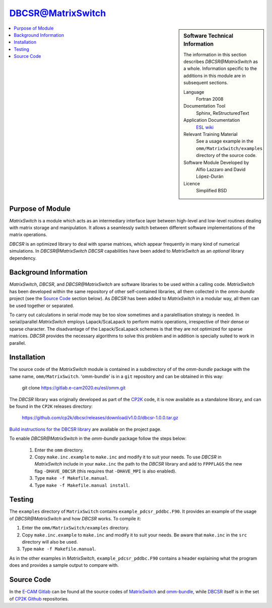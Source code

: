 ##################
DBCSR@MatrixSwitch
##################

.. sidebar:: Software Technical Information

  The information in this section describes `DBCSR@MatrixSwitch` as a whole.
  Information specific to the additions in this module are in subsequent
  sections.

  Language
    Fortran 2008

  Documentation Tool
    Sphinx, ReStructuredText

  Application Documentation
   `ESL wiki <http://esl.cecam.org/MatrixSwitch>`_

  Relevant Training Material
    See a usage example in the ``omm/MatrixSwitch/examples`` directory of the source code.

  Software Module Developed by
    Alfio Lazzaro and David López-Durán

  Licence
    Simplified BSD

.. contents:: :local:

Purpose of Module
_________________

`MatrixSwitch` is a module which acts as an intermediary interface layer between
high-level and low-level routines
dealing with matrix storage and manipulation. It allows a seamlessly switch
between different software implementations of the matrix operations.

`DBCSR` is an optimized library to deal with sparse matrices, which appear
frequently in many kind of numerical simulations. In `DBCSR@MatrixSwitch`
`DBCSR` capabilities have been added to `MatrixSwitch` as an *optional*
library dependency.

Background Information
______________________

`MatrixSwitch`, `DBCSR`, and `DBCSR@MatrixSwitch` are software libraries
to be used within a calling code.
`MatrixSwitch` has been developed within the same repository of other
self-contained libraries,
all them collected in the `omm-bundle` project (see the `Source Code`_ section below).
As `DBCSR` has been added to `MatrixSwitch`
in a modular way, all them can be used together or separated.

To carry out calculations in serial mode may be too slow sometimes and a paralellisation
strategy is needed. In serial/parallel `MatrixSwitch` employs Lapack/ScaLapack to perform
matrix operations, irrespective of their dense or sparse character.
The disadvantage of the Lapack/ScaLapack schemes is that they are not optimized
for sparse matrices. `DBCSR` provides the necessary algorithms to solve this problem and
in addition is specially suited to work in parallel.

Installation
____________

The source code of the `MatrixSwitch` module is contained in a subdirectory of
of the `omm-bundle` package with the same name, ``omm/MatrixSwitch``.
'omm-bundle' is in a ``git`` repository and can be obtained in this way:

  git clone https://gitlab.e-cam2020.eu/esl/omm.git

The `DBCSR` library was originally developed as part of the `CP2K`__ code, it is now
available as a standalone library, and can be found in the ``CP2K`` releases directory:

.. __: https://www.cp2k.org/

  https://github.com/cp2k/dbcsr/releases/download/v1.0.0/dbcsr-1.0.0.tar.gz

`Build instructions for the DBCSR library <https://github.com/cp2k/dbcsr#dbcsr-distributed-block-compressed-sparse-row-matrix-library>`_ are available on the project page.

To enable `DBCSR@MatrixSwitch` in the `omm-bundle` package follow the steps below:

  1. Enter the ``omm`` directory.

  2. Copy ``make.inc.example`` to ``make.inc`` and modify it to suit your needs. To use `DBCSR` in `MatrixSwitch` include in your ``make.inc`` the path to the `DBCSR` library and add to ``FPPFLAGS`` the new flag ``-DHAVE_DBCSR`` (this requires that ``-DHAVE_MPI`` is also enabled).

  3. Type ``make -f Makefile.manual``.

  4. Type ``make -f Makefile.manual install``.

Testing
_______

The ``examples`` directory of ``MatrixSwitch`` contains ``example_pdcsr_pddbc.F90``. It provides an example of
the usage of `DBCSR@MatrixSwitch` and how `DBCSR` works. To compile it:

1. Enter the ``omm/MatrixSwitch/examples`` directory.

2. Copy ``make.inc.example`` to ``make.inc`` and modify it to suit your needs.
   Be aware that ``make.inc`` in the ``src`` directory will also be used.

3. Type ``make -f Makefile.manual``.

As in the other examples in `MatrixSwitch`, ``example_pdcsr_pddbc.F90`` contains a header
explaining what the program does and provides a sample output to compare with.

Source Code
___________

In the `E-CAM Gitlab`__ can be found all the source codes of `MatrixSwitch`__
and `omm-bundle`__, while `DBCSR`__ itself is in the set of `CP2K`__ `Github`__ repositories.

.. __: https://gitlab.e-cam2020.eu/
.. __: https://gitlab.e-cam2020.eu/esl/omm/tree/master/MatrixSwitch/
.. __: https://gitlab.e-cam2020.eu/esl/omm/
.. __: https://github.com/cp2k/dbcsr/
.. __: https://github.com/cp2k/
.. __: https://github.com/
